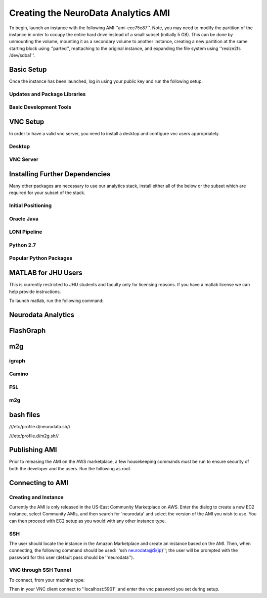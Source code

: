 Creating the NeuroData Analytics AMI
************************************
To begin, launch an instance with the following AMI:''ami-eec75e87''. Note, you may need to modify the partition of the instance in order to occupy the entire hard drive instead of a small subset (initially 5 GB). This can be done by unmounting the volume, mounting it as a secondary volume to another instance, creating a new partition at the same starting block using ''parted'', reattaching to the original instance, and expanding the file system using ''resize2fs /dev/sdba1''.

Basic Setup
===========
Once the instance has been launched, log in using your public key and run the following setup.

Updates and Package Libraries
-----------------------------

.. code-block:: none
  sudo su
  sudo echo "ALL        ALL=(ALL) NOPASSWD: ALL" >> /etc/sudoers
  
  ##Manual step##
  vi /etc/ssh/sshd_config # replace "PasswordAuthentication no" with "PasswordAuthentication yes"
  
  /etc/init.d/sshd restart
  yum -y update
  yum -y install epel-release
  
Basic Development Tools
-----------------------

.. code-block:: none
  sudo su
  yum -y install wget gcc elfutils-libelf-devel libstdc++-devel glibc-devel libaio-devel gcc-c++
  yum -y groupinstall "Development tools" "X Window System" "Fonts"
  yum -y install zlib-devel bzip2-devel openssl-devel ncurses-devel sqlite-devel readline-devel tk-devel gdbm-devel xz-devel
  yum -y install java-1.6.0-openjdk-devel cmake vim screen bc R openssl-devel libpng-devel

VNC Setup
=========

In order to have a valid vnc server, you need to install a desktop and configure vnc users appropriately.

Desktop
-------

.. code-block:: none
  yum -y groupinstall Desktop Xfce
  yum -y install xorg-x11-fonts-Type1 xorg-x11-fonts-misc
  #startxfce4 to launch
  
VNC Server
----------

.. code-block:: none
  yum -y install vnc-server tigervnc-server
  yum -y install vnc tigervnc
  yum -y install xterm
  useradd neurodata
  passwd neurodata #enter password
  echo 'VNCSERVERS="1:neurodata"
  VNCSERVERARGS[1]="-geometry 1180x700"' >> /etc/sysconfig/vncservers
  su - neurodata
  vncpasswd #enter diff password
  exit
  /sbin/service   vncserver start
  /sbin/service   vncserver stop
  /sbin/chkconfig vncserver on
  /sbin/service   vncserver start

Installing Further Dependencies
===============================
Many other packages are necessary to use our analytics stack, install either all of the below or the subset which are required for your subset of the stack.

Initial Positioning
-------------------

.. code-block:: none
  export base=/share0
  export m2g=${base}/m2g
  export M2G_HOME=${m2g} #duplicate for legacy reasons

Oracle Java
-----------

.. code-block:: none
  mkdir -p ${base}/src/java
  cd ${base}/src/java
  wget --no-cookies --no-check-certificate --header "Cookie: gpw_e24=http%3A%2F%2Fwww.oracle.com%2F; oraclelicense=accept-securebac    kup-cookie" "http://download.oracle.com/otn-pub/java/jdk/7u71-b14/jdk-7u71-linux-x64.tar.gz"
  tar xzf jdk-7u71-linux-x64.tar.gz
  cd ${base}/src/java/jdk1.7.0_71/
  alternatives --install /usr/bin/java java ${base}/src/java/jdk1.7.0_71/bin/java 2
  alternatives --config java #MANUAL STEP:  type 1
  alternatives --install /usr/bin/javac javac ${base}/src/java/jdk1.7.0_71/bin/javac 2
  alternatives --set javac ${base}/src/java/jdk1.7.0_71/bin/javac
  alternatives --install /usr/bin/jar jar ${base}/src/java/jdk1.7.0_71/bin/jar 2
  alternatives --set jar ${base}/src/java/jdk1.7.0_71/bin/jar
  export JAVA_HOME=${base}/src/java/jdk1.7.0_71
  
LONI Pipeline
-------------

.. code-block:: none
  mkdir -p ${base}/src/loni
  cd ${base}/src/loni
  wget http://openconnecto.me/data/public/MR/m2g_v1_1_0/deps/Pipeline-6.0.1-unix.tar.bz2
  mkdir loni_6.0.1
  tar -xvf Pipeline-6.0.1-unix.tar.bz2 -C loni_6.0.1
  
  wget http://openconnecto.me/data/public/MR/m2g_v1_1_0/deps/Pipeline-6.1-unix.tar.bz2
  mkdir loni_6.1
  tar -xvf Pipeline-6.1-unix.tar.bz2 -C loni_6.1

Python 2.7
----------

.. code-block:: none
  mkdir -p ${base}/src/python
  cd ${base}/src/python
  wget http://python.org/ftp/python/2.7.9/Python-2.7.9.tar.xz
  tar xf Python-2.7.9.tar.xz
  cd Python-2.7.9
  ./configure --prefix=/usr/local --enable-unicode=ucs4 --enable-shared LDFLAGS="-Wl,-rpath /usr/local/lib"
  make && make altinstall
  export PATH='/usr/local/bin':${PATH}
  ln -s /usr/local/bin/python2.7 /usr/local/bin/python
  cd ${base}/src/python
  wget https://bitbucket.org/pypa/setuptools/raw/bootstrap/ez_setup.py
  python ez_setup.py
  easy_install pip
  
Popular Python Packages
-----------------------

.. code-block:: none
  easy_install argparse ipython
  pip install numpy nibabel cython
  pip install scipy
  pip install scikit-image
  easy_install -U distribute

MATLAB for JHU Users
====================
This is currently restricted to JHU students and faculty only for licensing reasons.  If you have a matlab license we can help provide instructions.

.. code-block:: none
  sudo mkdir ${base}/src/matlab
  sudo mkdir ${base}/src/matlab/matlabinst
  cd ${base}/src/matlab
  scp <user>@braincloud1.cs.jhu.edu:/share0/transfer/matlab_r2015a_install.iso . 
  scp <user>@braincloud1.cs.jhu.edu:/share0/transfer/installer_input_neurodataAMI.txt . 
  scp <user>@braincloud1.cs.jhu.edu:/share0/transfer/AWS_network_license_20150901-rev1.dat . 
  sudo mount -o loop matlab_r2015a_install.iso matlabinst
  sudo ${base}/src/matlab/matlabinst/install -mode silent -inputFile ${base}/src/matlab/installer_input_neurodataAMI.txt 

To launch matlab, run the following command:

.. code-block:: none
  /usr/local/R2015a/bin/matlab -nodesktop
  
Neurodata Analytics
===================

.. code-block:: none
  cd ${base}
  git clone https://github.com/openconnectome/vesicle 
  git clone https://github.com/openconnectome/cajal 
  git clone https://github.com/openconnectome/manno 
  git clone https://github.com/openconnectome/macho 

FlashGraph
==========

.. code-block:: none
  sudo yum install gcc-c++.x86_64 cmake.x86_64 git.x86_64
  sudo yum install boost-devel.x86_64 boost-static.x86_64 numactl-devel.x86_64 libaio-devel.x86_64
  sudo yum install zlib-devel.x86_64
  sudo yum install centos-release-SCL.x86_64
  sudo wget -O /etc/yum.repos.d/slc6-devtoolset.repo http://linuxsoft.cern.ch/cern/devtoolset/slc6-devtoolset.repo
  sudo yum install devtoolset-2 --nogpgcheck
  scl enable devtoolset-2 bash
  
  cd ${base}/
  git clone https://github.com/icoming/FlashGraph.git
  cd FlashGraph
  mkdir build
  cd build
  cmake ../ -DBoost_NO_BOOST_CMAKE=BOOL:ON
  make
  
m2g
===

igraph
------

.. code-block:: none
  yum -y install xml2 libxml2-devel
  mkdir -p ${base}/src/igraph
  cd ${base}/src/igraph
  wget http://igraph.org/nightly/get/c/igraph-0.7.1.tar.gz
  tar xvfz igraph-0.7.1.tar.gz
  cd igraph-0.7.1
  ./configure --prefix=${base}/src/igraph
  make
  make install
  easy_install python-igraph
  cd ${base}/src/igraph
  git clone https://gist.github.com/15015a9485d87d8c22e6.git
  cd 15015a9485d87d8c22e6
  yum -y install freeglut-devel mesa-libGL-devel
  Rscript installRigraph.R

Camino
------

.. code-block:: none
  cd ${base}/src/
  git clone git://git.code.sf.net/p/camino/code camino
  cd camino
  make
  git checkout voxelSpaceStreamlines
  make clean
  make

FSL
---

.. code-block:: none
  mkdir -p ${base}/src/fsl
  cd ${base}/src/fsl
  wget http://openconnecto.me/data/public/MR/m2g_v1_1_0/deps/fsl-5.0.8-centos6_64.tar.gz
  tar zxvf fsl-5.0.8-centos6_64.tar.gz
  mv fsl/* ./
  rm -r fsl

m2g
---

.. code-block:: none
  export m2g=${base}/m2g
  export M2G_HOME=${m2g}
  cd ${base}
  git clone https://github.com/openconnectome/m2g.git m2g
  cd ${m2g}/MR-OCP/mrcap
  python setup.py install
  cd ${m2g}
  python ${m2g}/packages/utils/setup.py
  cd ${base}
  git clone https://github.com/openconnectome/FlashR.git

bash files
==========


///etc/profile.d/neurodata.sh//

.. code-block:: none  
  export base=/share0
  export JAVA_HOME=${base}/src/java/jdk1.7.0_71
  export PATH='/usr/local/bin':${PATH}
  
///etc/profile.d/m2g.sh//

.. code-block:: none
  export base=/share0
  # m2g
  export m2g=${base}/m2g
  export M2G_HOME=${m2g} #both exist for legacy reasons
  
  export PATH=${PATH}:${m2g}/MR-OCP/mrcap
  export PATH=${PATH}:${m2g}/packages/*
  export PYTHONPATH=${m2g}/MR-OCP
  export PYTHONPATH=${PYTHONPATH}:${m2g}/MR-OCP/MROCPdjango:${m2g}/MR-OCP/mrcap:${m2g}
  
  # Camino
  export PATH=${base}/src/camino/bin:$PATH
  export CAMINO_HEAP_SIZE=16000
  
  # FSL
  FSLDIR=${base}/src/fsl
  . ${FSLDIR}/etc/fslconf/fsl.sh
  PATH=${FSLDIR}/bin:${PATH}
  export FSLDIR PATH
  
Publishing AMI
==============
Prior to releasing the AMI on the AWS marketplace, a few housekeeping commands must be run to ensure security of both the developer and the users. Run the following as root.

.. code-block:: none
  groupadd nd-users
  usermod -g nd-users neurodata
  usermod -g nd-users ec2-user
  chown -R neurodata:nd-users ${base}
  rm -rf ~/.bash_history  ~/.viminfo
  touch ~/.bash_history  ~/.viminfo
  
  
Connecting to AMI
=================

Creating and Instance
---------------------
Currently the AMI is only released in the US-East Community Marketplace on AWS. Enter the dialog to create a new EC2 instance, select Community AMIs, and then search for 'neurodata' and select the version of the AMI you wish to use. You can then proceed with EC2 setup as you would with any other instance type.

SSH
---
The user should locate the instance in the Amazon Marketplace and create an instance based on the AMI. Then, when connecting, the following command should be used: ''ssh neurodata@${ip}''; the user will be prompted with the password for this user (default pass should be ''neurodata'').

VNC through SSH Tunnel
----------------------
To connect, from your machine type:

.. code-block:: none
  ssh -L 5901:127.0.0.1:5901 -N -f -l neurodata ${ip}

Then in your VNC client connect to ''localhost:5901'' and enter the vnc password you set during setup.
